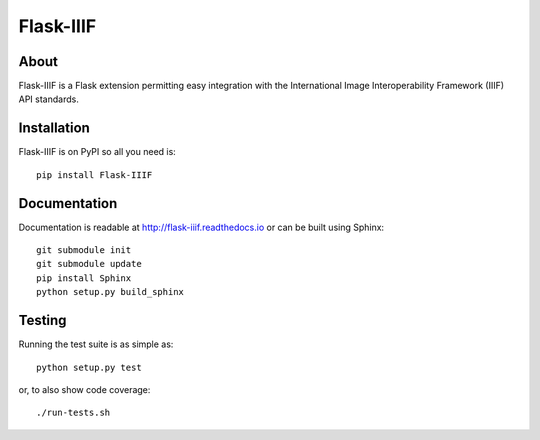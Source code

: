 ============
 Flask-IIIF
============

.. image:: https://img.shields.io/travis/inveniosoftware/flask-iiif.svg
        :target: https://travis-ci.org/inveniosoftware/flask-iiif

.. image:: https://img.shields.io/coveralls/inveniosoftware/flask-iiif.svg
        :target: https://coveralls.io/r/inveniosoftware/flask-iiif

.. image:: https://img.shields.io/github/tag/inveniosoftware/flask-iiif.svg
        :target: https://github.com/inveniosoftware/flask-iiif/releases

.. image:: https://img.shields.io/pypi/dm/flask-iiif.svg
        :target: https://pypi.python.org/pypi/flask-iiif

.. image:: https://img.shields.io/github/license/inveniosoftware/flask-iiif.svg
        :target: https://github.com/inveniosoftware/flask-iiif/blob/master/LICENSE

About
=====

Flask-IIIF is a Flask extension permitting easy integration with the
International Image Interoperability Framework (IIIF) API standards.

Installation
============

Flask-IIIF is on PyPI so all you need is: ::

    pip install Flask-IIIF

Documentation
=============

Documentation is readable at http://flask-iiif.readthedocs.io or can be
built using Sphinx: ::

    git submodule init
    git submodule update
    pip install Sphinx
    python setup.py build_sphinx

Testing
=======
Running the test suite is as simple as: ::

    python setup.py test

or, to also show code coverage: ::

    ./run-tests.sh


